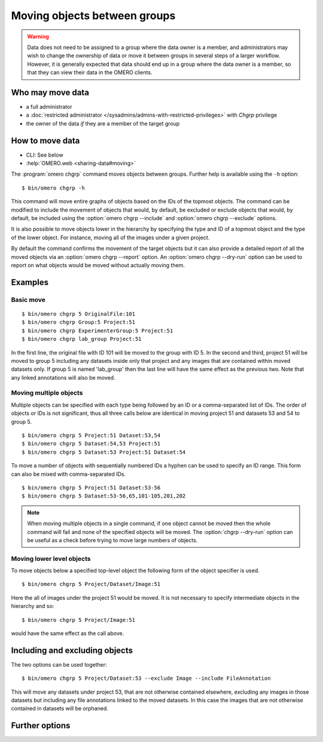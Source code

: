 Moving objects between groups
-----------------------------

.. warning::

  Data does not need to be assigned to a group where the data owner is
  a member, and administrators may wish to change the ownership of data
  or move it between groups in several steps of a larger workflow. However,
  it is generally expected that data should end up in a group where the
  data owner is a member, so that they can view their
  data in the OMERO clients.


Who may move data
^^^^^^^^^^^^^^^^^

* a full administrator
* a :doc:`restricted administrator
  </sysadmins/admins-with-restricted-privileges>` with `Chgrp` privilege
* the owner of the data *if* they are a member of the target group


How to move data
^^^^^^^^^^^^^^^^

* CLI: See below
* :help:`OMERO.web <sharing-data#moving>`

The :program:`omero chgrp` command moves objects between groups. Further help is
available using the ``-h`` option::

    $ bin/omero chgrp -h

This command will move entire graphs of objects based on the
IDs of the topmost objects. The command can be modified to include the movement
of objects that would, by default, be excluded or exclude objects that would,
by default, be included using the :option:`omero chgrp --include` and
:option:`omero chgrp --exclude` options.

It is also possible to move objects lower in the hierarchy by specifying
the type and ID of a topmost object and the type of the lower object. For
instance, moving all of the images under a given project.

By default the command confirms the movement of the target objects but
it can also provide a detailed report of all the moved objects via an
:option:`omero chgrp --report` option. An :option:`omero chgrp --dry-run`
option can be used to report on what objects would be moved without actually
moving them.

Examples
^^^^^^^^

Basic move
==========

::

    $ bin/omero chgrp 5 OriginalFile:101
    $ bin/omero chgrp Group:5 Project:51
    $ bin/omero chgrp ExperimenterGroup:5 Project:51
    $ bin/omero chgrp lab_group Project:51

In the first line, the original file with ID 101 will be moved to the group
with ID 5. In the second and third, project 51 will be moved to group 5
including any datasets inside only that project and any images that are
contained within moved datasets only. If group 5 is named 'lab_group' then the
last line will have the same effect as the previous two. Note that any linked
annotations will also be moved.

Moving multiple objects
=======================

Multiple objects can be specified with each type being followed by an ID
or a comma-separated list of IDs. The order of objects or IDs is not
significant, thus all three calls below are identical in moving
project 51 and datasets 53 and 54 to group 5.
::

    $ bin/omero chgrp 5 Project:51 Dataset:53,54
    $ bin/omero chgrp 5 Dataset:54,53 Project:51
    $ bin/omero chgrp 5 Dataset:53 Project:51 Dataset:54

To move a number of objects with sequentially numbered IDs a hyphen can be used
to specify an ID range. This form can also be mixed with comma-separated IDs.
::

    $ bin/omero chgrp 5 Project:51 Dataset:53-56
    $ bin/omero chgrp 5 Dataset:53-56,65,101-105,201,202

.. note::
    When moving multiple objects in a single command, if one object cannot
    be moved then the whole command will fail and none of the specified
    objects will be moved. The :option:`chgrp --dry-run` option can be useful
    as a check before trying to move large numbers of objects.

Moving lower level objects
==========================

To move objects below a specified top-level object the following form
of the object specifier is used.
::

    $ bin/omero chgrp 5 Project/Dataset/Image:51

Here the all of images under the project 51 would be moved. It is not
necessary to specify intermediate objects in the hierarchy and so::

    $ bin/omero chgrp 5 Project/Image:51

would have the same effect as the call above.

Including and excluding objects
^^^^^^^^^^^^^^^^^^^^^^^^^^^^^^^

.. program:: omero chgrp

.. option:: --include

    Linked objects that would not ordinarily be moved can be included in the
    move using the ``--include`` option::

        $ bin/omero chgrp 5 Image:51 --include Annotation

    This call would move any annotation objects linked to the image.

.. option:: --exclude

    Linked objects that would ordinarily be moved can be excluded from the
    move using the ``--exclude`` option::

        $ bin/omero chgrp 5 Project:51 --exclude Dataset

    This will move project 51 but not any datasets contained in that project.

The two options can be used together::

     $ bin/omero chgrp 5 Project/Dataset:53 --exclude Image --include FileAnnotation

This will move any datasets under project 53, that are not otherwise
contained elsewhere, excluding any images in those datasets but including
any file annotations linked to the moved datasets. In this case the images
that are not otherwise contained in datasets will be orphaned.

Further options
^^^^^^^^^^^^^^^

.. program:: omero chgrp

.. option:: --ordered

    Move the objects in the order specified.

    Normally all of the specified objects are grouped into a single move
    command. However, each object can be moved separately and in the order
    given. Thus::

        $ bin/omero chgrp 5 Dataset:53 Project:51 Dataset:54 --ordered

    would be equivalent to making three separate calls::

        $ bin/omero chgrp 5 Dataset:53
        $ bin/omero chgrp 5 Project:51
        $ bin/omero chgrp 5 Dataset:54

.. option:: --report

    Provide a detailed report of what is moved::

        $ bin/omero chgrp 5 Project:502 --report

.. option:: --dry-run

    Run the command and report success or failure but does not move the
    objects. This can be combined with the :option:`chgrp --report` to provide
    a detailed confirmation of what would be moved before running the
    move itself.
